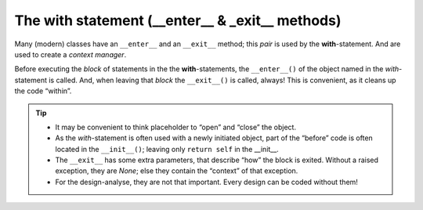The with statement (__enter__ & _exit__ methods)
================================================

.. seealso:: https://docs.python.org/3.4/reference/compound_stmts.html#with

Many (modern) classes have an ``__enter__`` and an ``__exit__`` method; this *pair* is used by the
**with**-statement. And are used to create a *context manager*.

Before executing the *block* of statements in the the **with**-statements, the ``__enter__()`` of
the object named in the *with*-statement is called. And, when leaving that *block* the
``__exit__()`` is called, always! This is convenient, as it cleans up the code “within”.

.. tip::

   * It may be convenient to think placeholder to “open” and “close” the object.

   * As the *with*-statement is often used with a newly initiated object, part of the “before” code
     is often located in the ``__init__()``; leaving only ``return self`` in the __init__.

   * The ``__exit__`` has some extra parameters, that describe “how” the block is exited. Without
     a raised exception, they are `None`; else they contain the “context” of that exception.

   * For the design-analyse, they are not that important. Every design can be coded without them!

